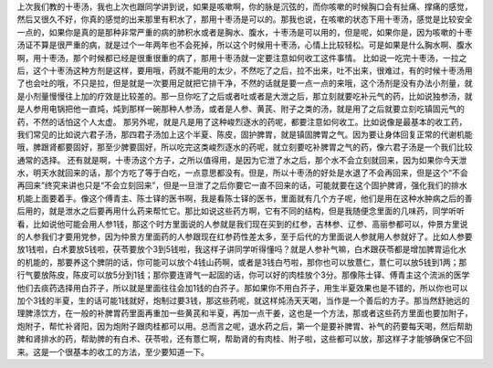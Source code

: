 上次我们教的十枣汤，我也上次也跟同学讲到说，如果是咳嗽啊，你的脉是沉弦的，而你咳嗽的时候胸口会有扯痛、撑痛的感觉，然后又很久不好，你真的感觉的出来那里有积水了，那用十枣汤是可以的。那我也说，在咳嗽的状态下用十枣汤，感觉是比较安全一点的，如果你是真的是那种非常严重的病的肺积水或者是胸水、腹水，十枣汤是可以用的，但是呢，如果你是，因为咳嗽的十枣汤证不算是很严重的病，就是过个一年两年也不会死掉，所以这个时候用十枣汤，心情上比较轻松。可是如果是什么胸水啊、腹水啊，用十枣汤，那个时候都已经是很重很重的病了，那用十枣汤就一定要注意如何收工这件事情。
比如说一吃完十枣汤，一拉之后，这个十枣汤这种方剂是这样，要用哦，药就不能用的太少，不然吃了之后，拉不出来，吐不出来，很难过，有的时候十枣汤用了也会吐的哦，不只是拉，但是就是一次要用足就把它排干净，不然的话就是要一点一点的来哦，这个汤剂是没有办法小剂量，就是小剂量慢慢往上加的疗效是比较差的。那一旦你吃了之后或者吐或者是大泄之后，那立刻就要吃补元气的药，比如说独参汤，就是人参用电锅把他一直炖，炖到那样一碗那种人参汤，或者是人参、黄芪、附子之类的汤，就是用了之后就要立刻吃镇固元气的药，不然的话怕这个人太虚。
那另外呢，就是凡是用了这种峻烈逐水的药呢，都要注意如何收工。比如说像是最基本的收工药，我们常见的比如说六君子汤，那四君子汤加上这个半夏、陈皮，固护脾胃，就是镇固脾胃之气。因为要让身体回复正常的代谢机能哦，脾跟肾都要固好，那至少脾要固好，所以吃完这类峻烈逐水的药呢，就立刻要吃补脾胃之气的药，像六君子汤是一个我们比较通常的选择。
还有就是啊，十枣汤这个方子，之所以值得用，是因为它泄了水之后，那个水不会立刻就回来，因为如果你今天泄水，明天水就回来的话，那个方吃了等于白吃，一点意思都没有。但是，所以十枣汤的好处是水退了不会再回来，但是这个“不会再回来”终究来讲也只是“不会立刻回来”，但是一旦泄了之后你要它一直不回来的话，可能就要在这个固护脾肾，强化我们的排水机能上面要着手。像这个傅青主、陈士铎的医书啊，我是看陈士铎的医书，里面就有几个方子呢，他们是用在这种水肿病之后的善后用的，就是泄水之后要再用什么药来帮忙它。那比如说这些药方啊，它有不同的结构，但是我随便念里面的几味药，同学听听看，比如说他可能会用人参1钱，那这个时方里面说的人参就是我们现在买到的红参，吉林参、辽参、高丽参都可以，仲景方里说的人参我们才要用党参，因为仲景方里面药的人参跟现在红参药性差太多，至于后代的方里面说人参就用人参就好了。比如人参要放1钱啦，白术要放5钱啦，茯苓要放个3到5钱啦，我这样子讲同学听得懂吗？就是人参补气嘛，白术跟茯苓都是增加脾胃运化水的机能的，那要养这个脾阴的话，你可能可以放个4钱山药啊，或者是3钱白芍啦，那你也可以放薏仁，薏仁可以放5钱到1两；那行气要放陈皮，陈皮可以放5分到1钱；那你要连肾气一起固的话，你可以好的肉桂放个3分。那像陈士铎、傅青主这个流派的医学他们去痰药选择用白芥子，所以就是里面往往会加1钱的白芥子。那如果你不用白芥子，用生半夏效果也是不错的，所以你也可以加个3钱的半夏，生的话可能1钱就好，炮制过要3钱，那这些药呢，就这样炖汤天天喝，当作是一个善后的方子。那当然舒驰远的理脾涤饮方，在一般的补脾胃药里面再重加一些黄芪和半夏，再加一点干姜，这也是一个方法，那或者这些药方里面也要加附子，炮附子，帮忙补肾阳，因为炮附子跟肉桂都可以用。总而言之呢，退水药之后，第一个是要补脾胃、补气的药要每天喝，然后帮助脾和肾排水的药，帮助脾的有白术、茯苓啦，还有薏仁啊，帮助肾的有肉桂、附子啦，这些都可以放，那这样子才能够确保它不回来。这是一个很基本的收工的方法，至少要知道一下。
